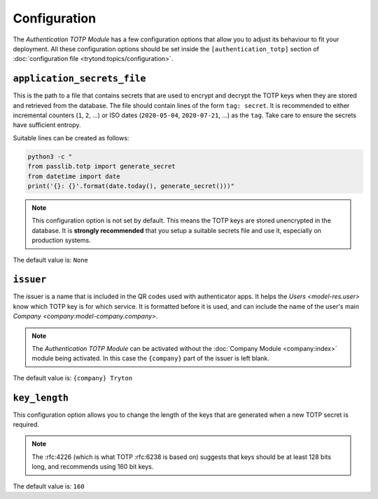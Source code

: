 *************
Configuration
*************

The *Authentication TOTP Module* has a few configuration options that allow
you to adjust its behaviour to fit your deployment.
All these configuration options should be set inside the
``[authentication_totp]`` section of
:doc:`configuration file <trytond:topics/configuration>`.

.. _config-authentication_totp.application_secrets_file:

``application_secrets_file``
============================

This is the path to a file that contains secrets that are used to encrypt
and decrypt the TOTP keys when they are stored and retrieved from the
database.
The file should contain lines of the form ``tag: secret``.
It is recommended to either incremental counters (``1``, ``2``, ...) or
ISO dates (``2020-05-04``, ``2020-07-21``, ...) as the ``tag``.
Take care to ensure the secrets have sufficient entropy.

Suitable lines can be created as follows:

.. code-block:: bash

   python3 -c "
   from passlib.totp import generate_secret
   from datetime import date
   print('{}: {}'.format(date.today(), generate_secret()))"

.. note::

   This configuration option is not set by default.
   This means the TOTP keys are stored unencrypted in the database.
   It is **strongly recommended** that you setup a suitable secrets file
   and use it, especially on production systems.

.. seealso::

   The `Passlib AppWallet documentation`__ contains further information.

   __ https://passlib.readthedocs.io/en/stable/lib/passlib.totp.html#appwallet

The default value is: ``None``

.. _config-authentication_totp.issuer:

``issuer``
==========

The issuer is a name that is included in the QR codes used with authenticator
apps.
It helps the `Users <model-res.user>` know which TOTP key is for which service.
It is formatted before it is used, and can include the name of the user's main
`Company <company:model-company.company>`.

.. note::

   The *Authentication TOTP Module* can be activated without the
   :doc:`Company Module <company:index>` module being activated.
   In this case the ``{company}`` part of the issuer is left blank.

The default value is: ``{company} Tryton``

.. _config-authentication_totp.key_length:

``key_length``
==============

This configuration option allows you to change the length of the keys that
are generated when a new TOTP secret is required.

.. note::

   The :rfc:4226 (which is what TOTP :rfc:6238 is based on) suggests that keys
   should be at least 128 bits long, and recommends using 160 bit keys.

The default value is: ``160``
